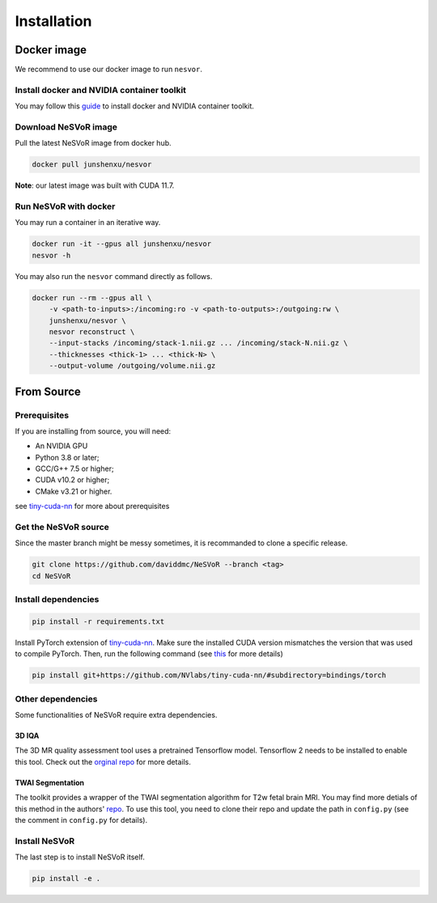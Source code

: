 Installation
============

Docker image
------------

We recommend to use our docker image to run ``nesvor``.

Install docker and NVIDIA container toolkit
^^^^^^^^^^^^^^^^^^^^^^^^^^^^^^^^^^^^^^^^^^^

You may follow this `guide <https://docs.nvidia.com/datacenter/cloud-native/container-toolkit/install-guide.html>`_ to install docker and NVIDIA container toolkit.

Download NeSVoR image
^^^^^^^^^^^^^^^^^^^^^

Pull the latest NeSVoR image from docker hub.

.. code-block:: console

    docker pull junshenxu/nesvor

**Note**: our latest image was built with CUDA 11.7.

Run NeSVoR with docker
^^^^^^^^^^^^^^^^^^^^^^

You may run a container in an iterative way.

.. code-block:: console

    docker run -it --gpus all junshenxu/nesvor
    nesvor -h

You may also run the ``nesvor`` command directly as follows.

.. code-block:: console

    docker run --rm --gpus all \
        -v <path-to-inputs>:/incoming:ro -v <path-to-outputs>:/outgoing:rw \
        junshenxu/nesvor \
        nesvor reconstruct \
        --input-stacks /incoming/stack-1.nii.gz ... /incoming/stack-N.nii.gz \
        --thicknesses <thick-1> ... <thick-N> \
        --output-volume /outgoing/volume.nii.gz

From Source
------------

Prerequisites
^^^^^^^^^^^^^

If you are installing from source, you will need:

* An NVIDIA GPU
* Python 3.8 or later;
* GCC/G++ 7.5 or higher;
* CUDA v10.2 or higher;
* CMake v3.21 or higher.

see `tiny-cuda-nn <https://github.com/NVlabs/tiny-cuda-nn>`_ for more about prerequisites

Get the NeSVoR source
^^^^^^^^^^^^^^^^^^^^^

Since the master branch might be messy sometimes, it is recommanded to clone a specific release.

.. code-block:: console

    git clone https://github.com/daviddmc/NeSVoR --branch <tag>
    cd NeSVoR


Install dependencies
^^^^^^^^^^^^^^^^^^^^

.. code-block:: console

    pip install -r requirements.txt

Install PyTorch extension of `tiny-cuda-nn <https://github.com/NVlabs/tiny-cuda-nn>`_. 
Make sure the installed CUDA version mismatches the version that was used to compile PyTorch. 
Then, run the following command (see `this <https://github.com/NVlabs/tiny-cuda-nn#pytorch-extension>`_ for more details)

.. code-block:: console

    pip install git+https://github.com/NVlabs/tiny-cuda-nn/#subdirectory=bindings/torch

Other dependencies
^^^^^^^^^^^^^^^^^^

Some functionalities of NeSVoR require extra dependencies.

3D IQA
++++++

The 3D MR quality assessment tool uses a pretrained Tensorflow model.
Tensorflow 2 needs to be installed to enable this tool.
Check out the `orginal repo <https://github.com/FNNDSC/pl-fetal-brain-assessment>`_ for more details.

TWAI Segmentation
+++++++++++++++++

The toolkit provides a wrapper of the TWAI segmentation algorithm for T2w fetal brain MRI. 
You may find more detials of this method in the authors' `repo <https://github.com/LucasFidon/trustworthy-ai-fetal-brain-segmentation>`_. 
To use this tool, you need to clone their repo and update the path in ``config.py`` (see the comment in ``config.py`` for details). 

Install NeSVoR
^^^^^^^^^^^^^^

The last step is to install NeSVoR itself.

.. code-block:: console

    pip install -e .
